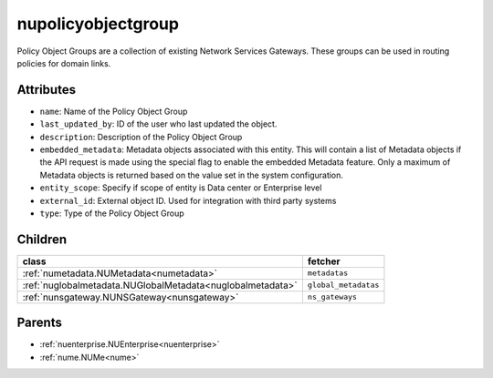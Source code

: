 .. _nupolicyobjectgroup:

nupolicyobjectgroup
===========================================

.. class:: nupolicyobjectgroup.NUPolicyObjectGroup(bambou.nurest_object.NUMetaRESTObject,):

Policy Object Groups are a collection of existing Network Services Gateways. These groups can be used in routing policies for domain links.


Attributes
----------


- ``name``: Name of the Policy Object Group

- ``last_updated_by``: ID of the user who last updated the object.

- ``description``: Description of the Policy Object Group

- ``embedded_metadata``: Metadata objects associated with this entity. This will contain a list of Metadata objects if the API request is made using the special flag to enable the embedded Metadata feature. Only a maximum of Metadata objects is returned based on the value set in the system configuration.

- ``entity_scope``: Specify if scope of entity is Data center or Enterprise level

- ``external_id``: External object ID. Used for integration with third party systems

- ``type``: Type of the Policy Object Group




Children
--------

================================================================================================================================================               ==========================================================================================
**class**                                                                                                                                                      **fetcher**

:ref:`numetadata.NUMetadata<numetadata>`                                                                                                                         ``metadatas`` 
:ref:`nuglobalmetadata.NUGlobalMetadata<nuglobalmetadata>`                                                                                                       ``global_metadatas`` 
:ref:`nunsgateway.NUNSGateway<nunsgateway>`                                                                                                                      ``ns_gateways`` 
================================================================================================================================================               ==========================================================================================



Parents
--------


- :ref:`nuenterprise.NUEnterprise<nuenterprise>`

- :ref:`nume.NUMe<nume>`

